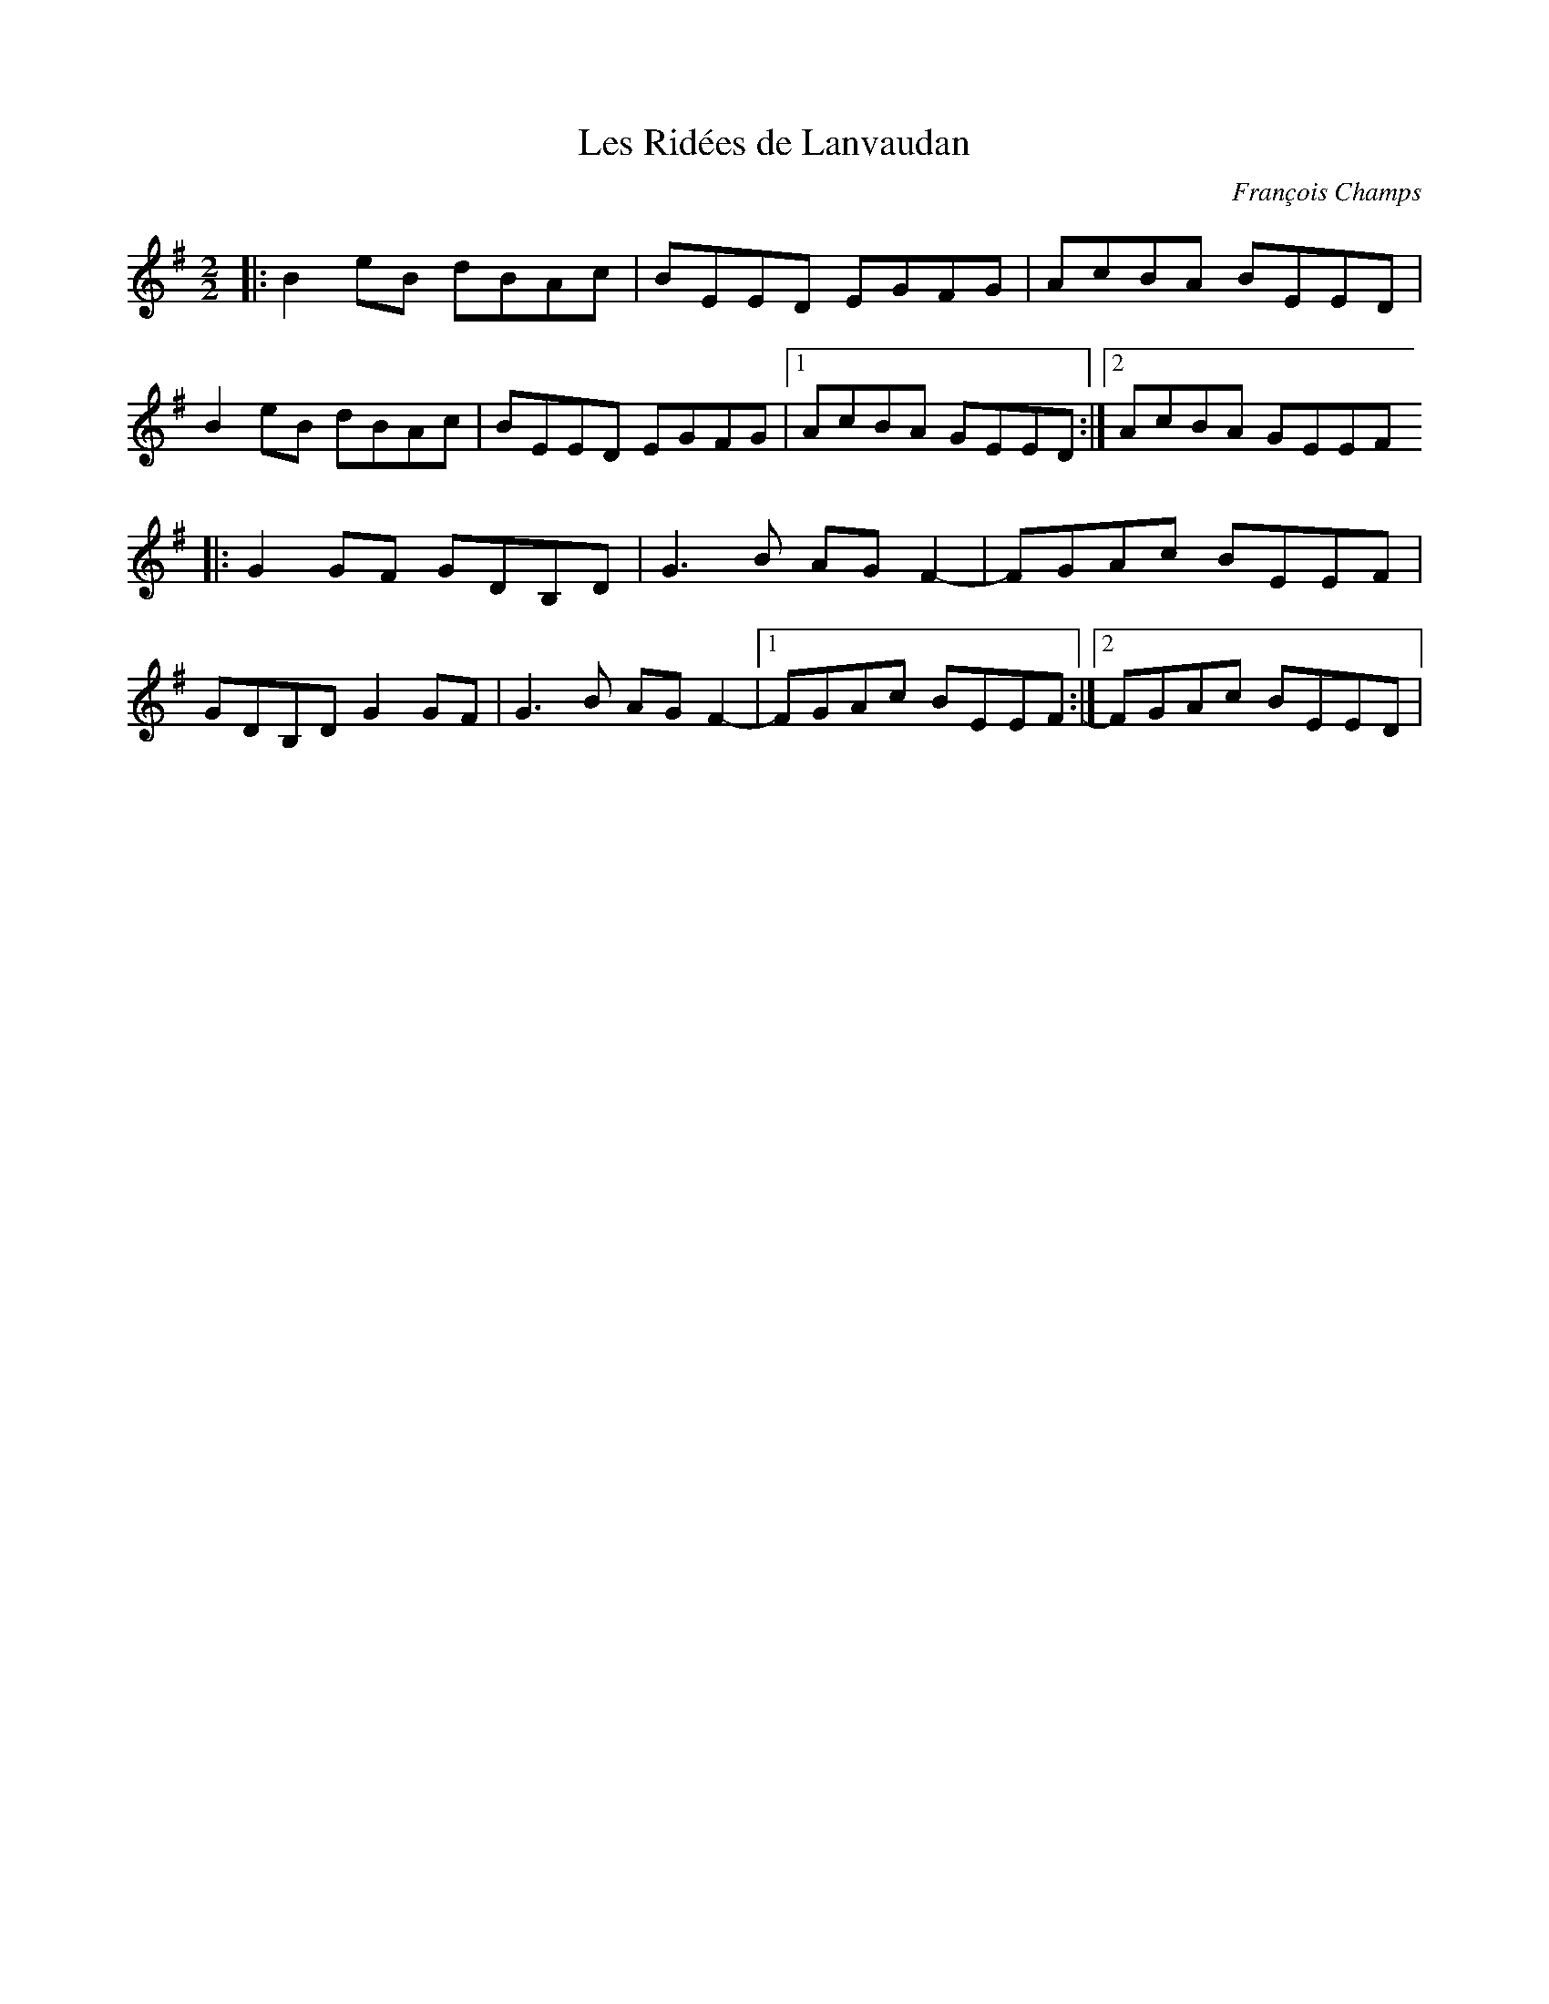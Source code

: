 X:1
T:Les Ridées de Lanvaudan
C:François Champs
R:Reel
M:2/2
K:Em
|: B2eB dBAc | BEED EGFG | AcBA BEED |
   B2eB dBAc | BEED EGFG |1 AcBA GEED :|2 AcBA GEEF
|: G2GF GDB,D | G3B AGF2- | FGAc BEEF |
   GDB,D G2GF | G3B AGF2- |1 FGAc BEEF :|2 FGAc BEED |
